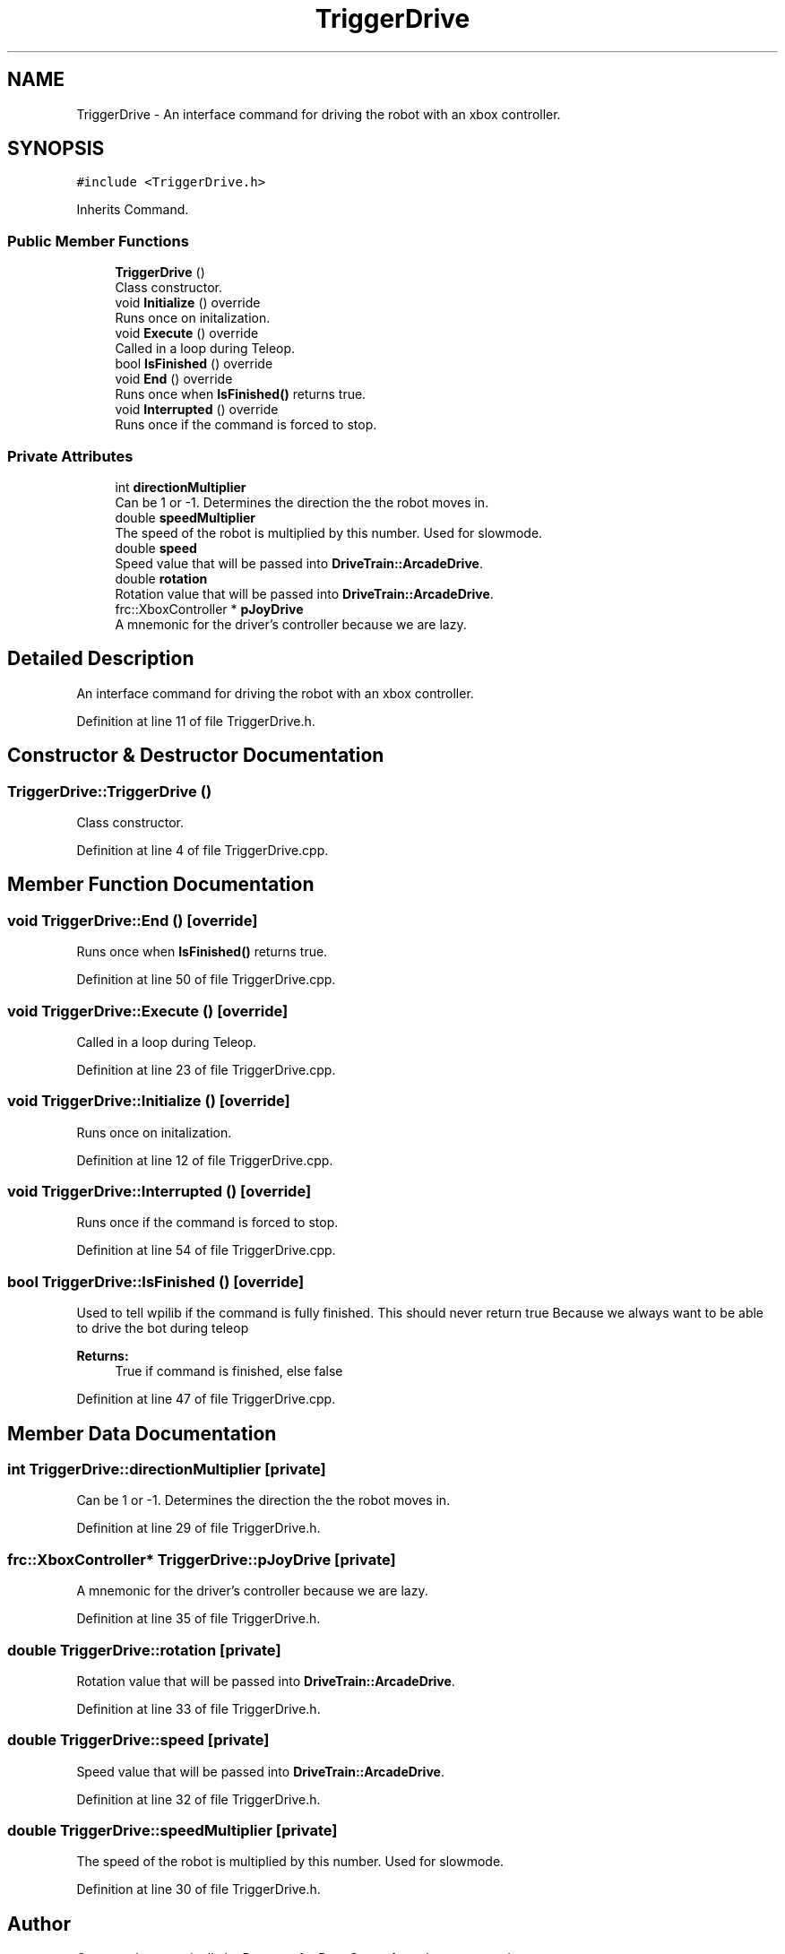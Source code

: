 .TH "TriggerDrive" 3 "Sat Jan 26 2019" "Version 2019" "DeepSpace" \" -*- nroff -*-
.ad l
.nh
.SH NAME
TriggerDrive \- An interface command for driving the robot with an xbox controller\&.  

.SH SYNOPSIS
.br
.PP
.PP
\fC#include <TriggerDrive\&.h>\fP
.PP
Inherits Command\&.
.SS "Public Member Functions"

.in +1c
.ti -1c
.RI "\fBTriggerDrive\fP ()"
.br
.RI "Class constructor\&. "
.ti -1c
.RI "void \fBInitialize\fP () override"
.br
.RI "Runs once on initalization\&. "
.ti -1c
.RI "void \fBExecute\fP () override"
.br
.RI "Called in a loop during Teleop\&. "
.ti -1c
.RI "bool \fBIsFinished\fP () override"
.br
.ti -1c
.RI "void \fBEnd\fP () override"
.br
.RI "Runs once when \fBIsFinished()\fP returns true\&. "
.ti -1c
.RI "void \fBInterrupted\fP () override"
.br
.RI "Runs once if the command is forced to stop\&. "
.in -1c
.SS "Private Attributes"

.in +1c
.ti -1c
.RI "int \fBdirectionMultiplier\fP"
.br
.RI "Can be 1 or -1\&. Determines the direction the the robot moves in\&. "
.ti -1c
.RI "double \fBspeedMultiplier\fP"
.br
.RI "The speed of the robot is multiplied by this number\&. Used for slowmode\&. "
.ti -1c
.RI "double \fBspeed\fP"
.br
.RI "Speed value that will be passed into \fBDriveTrain::ArcadeDrive\fP\&. "
.ti -1c
.RI "double \fBrotation\fP"
.br
.RI "Rotation value that will be passed into \fBDriveTrain::ArcadeDrive\fP\&. "
.ti -1c
.RI "frc::XboxController * \fBpJoyDrive\fP"
.br
.RI "A mnemonic for the driver's controller because we are lazy\&. "
.in -1c
.SH "Detailed Description"
.PP 
An interface command for driving the robot with an xbox controller\&. 
.PP
Definition at line 11 of file TriggerDrive\&.h\&.
.SH "Constructor & Destructor Documentation"
.PP 
.SS "TriggerDrive::TriggerDrive ()"

.PP
Class constructor\&. 
.PP
Definition at line 4 of file TriggerDrive\&.cpp\&.
.SH "Member Function Documentation"
.PP 
.SS "void TriggerDrive::End ()\fC [override]\fP"

.PP
Runs once when \fBIsFinished()\fP returns true\&. 
.PP
Definition at line 50 of file TriggerDrive\&.cpp\&.
.SS "void TriggerDrive::Execute ()\fC [override]\fP"

.PP
Called in a loop during Teleop\&. 
.PP
Definition at line 23 of file TriggerDrive\&.cpp\&.
.SS "void TriggerDrive::Initialize ()\fC [override]\fP"

.PP
Runs once on initalization\&. 
.PP
Definition at line 12 of file TriggerDrive\&.cpp\&.
.SS "void TriggerDrive::Interrupted ()\fC [override]\fP"

.PP
Runs once if the command is forced to stop\&. 
.PP
Definition at line 54 of file TriggerDrive\&.cpp\&.
.SS "bool TriggerDrive::IsFinished ()\fC [override]\fP"
Used to tell wpilib if the command is fully finished\&. This should never return true Because we always want to be able to drive the bot during teleop
.PP
\fBReturns:\fP
.RS 4
True if command is finished, else false 
.RE
.PP

.PP
Definition at line 47 of file TriggerDrive\&.cpp\&.
.SH "Member Data Documentation"
.PP 
.SS "int TriggerDrive::directionMultiplier\fC [private]\fP"

.PP
Can be 1 or -1\&. Determines the direction the the robot moves in\&. 
.PP
Definition at line 29 of file TriggerDrive\&.h\&.
.SS "frc::XboxController* TriggerDrive::pJoyDrive\fC [private]\fP"

.PP
A mnemonic for the driver's controller because we are lazy\&. 
.PP
Definition at line 35 of file TriggerDrive\&.h\&.
.SS "double TriggerDrive::rotation\fC [private]\fP"

.PP
Rotation value that will be passed into \fBDriveTrain::ArcadeDrive\fP\&. 
.PP
Definition at line 33 of file TriggerDrive\&.h\&.
.SS "double TriggerDrive::speed\fC [private]\fP"

.PP
Speed value that will be passed into \fBDriveTrain::ArcadeDrive\fP\&. 
.PP
Definition at line 32 of file TriggerDrive\&.h\&.
.SS "double TriggerDrive::speedMultiplier\fC [private]\fP"

.PP
The speed of the robot is multiplied by this number\&. Used for slowmode\&. 
.PP
Definition at line 30 of file TriggerDrive\&.h\&.

.SH "Author"
.PP 
Generated automatically by Doxygen for DeepSpace from the source code\&.
